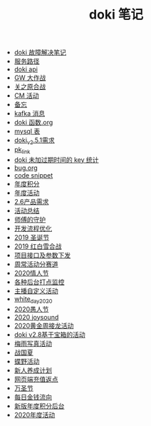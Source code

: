 #+TITLE: doki 笔记

- [[./故障解决.org][doki 故障解决笔记]]
- [[./service_path.org][服务路径]]
- [[./doki api.org][doki api]]
- [[./GW 大作战.org][GW 大作战]]
- [[./关之原合战.org][关之原合战]]
- [[./CM活动.org][CM 活动]]
- [[./备忘.org][备忘]]
- [[./kafka 消息.org][kafka 消息]]
- [[./doki函数.org][doki 函数.org]]
- [[./mysql表.org][mysql 表]]
- [[./doki_v.2.5.1需求.org][doki_v2.5.1需求]]
- [[./pk_link.org][pk_link]]
- [[./doki 未加过期时间的 key 统计.org][doki 未加过期时间的 key 统计]]
- [[./bug.org][bug.org]]
- [[./code snippet.org][code snippet]]
- [[./year_score.org][年度积分]]
- [[./year_event.org][年度活动]]
- [[./2.6产品需求.org][2.6产品需求]]
- [[./活动总结.org][活动总结]]
- [[./师傅的守护.org][师傅的守护]]
- [[./开发流程优化.org][开发流程优化]]
- [[./2019圣诞节.org][2019 圣诞节]]
- [[./2019红白雪合战.org][2019 红白雪合战]]
- [[./项目接口及参数下发.org][项目接口及参数下发]]
- [[./周常活动分赛道.org][周常活动分赛道]]
- [[./2020情人节.org][2020情人节]]
- [[./monitor.org][各种后台打点监控]]
- [[./主播自定义活动.org][主播自定义活动]]
- [[./white_day_2020.org][white_day_2020]]
- [[./2020愚人节.org][2020愚人节]]
- [[./2020joysound.org][2020 joysound]]
- [[./2020黄金周接龙活动.org][2020黄金周接龙活动]]
- [[./doki v2.8基于宝箱的活动.org][doki v2.8基于宝箱的活动]]
- [[./梅雨写真活动.org][梅雨写真活动]]
- [[./战国夏.org][战国夏]]
- [[./蝶野活动.org][蝶野活动]]
- [[./新人养成计划.org][新人养成计划]]
- [[./网页端充值返点.org][网页端充值返点]]
- [[./万圣节.org][万圣节]]
- [[./每日金钱流向.org][每日金钱流向]]
- [[./新版年度积分后台.org][新版年度积分后台]]
- [[./2020年度活动.org][2020年度活动]]
